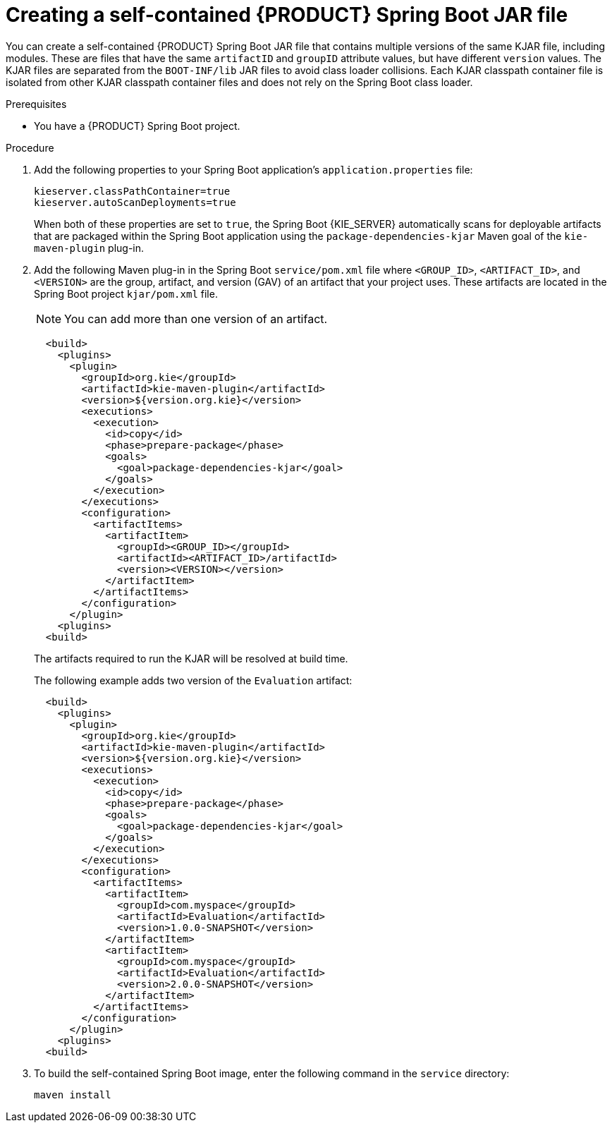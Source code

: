 [id='creating-self-contained-image-proc_{context}']
= Creating a self-contained {PRODUCT} Spring Boot JAR file

You can create a self-contained {PRODUCT} Spring Boot JAR file that contains multiple versions of the same KJAR file, including modules. These are files that have the same `artifactID` and `groupID` attribute values, but have different `version` values. The KJAR files are separated from the `BOOT-INF/lib` JAR files to avoid class loader collisions. Each KJAR classpath container file is isolated from other KJAR classpath container files and does not rely on the Spring Boot class loader.

.Prerequisites
* You have a {PRODUCT} Spring Boot project.

.Procedure
. Add the following properties to your Spring Boot application's `application.properties` file:
+
[source, xml]
----
kieserver.classPathContainer=true
kieserver.autoScanDeployments=true
----
+
When both of these properties are set to `true`, the Spring Boot {KIE_SERVER} automatically scans for deployable artifacts that are packaged within the Spring Boot application using the
`package-dependencies-kjar` Maven goal of the `kie-maven-plugin` plug-in.

. Add the following Maven plug-in in the Spring Boot `service/pom.xml` file where `<GROUP_ID>`, `<ARTIFACT_ID>`, and `<VERSION>` are the group, artifact, and version (GAV) of an artifact that your project uses. These artifacts are located in the Spring Boot project  `kjar/pom.xml` file.
+
NOTE: You can add more than one version of an artifact.
+
[source, xml]
----
  <build>
    <plugins>
      <plugin>
        <groupId>org.kie</groupId>
        <artifactId>kie-maven-plugin</artifactId>
        <version>${version.org.kie}</version>
        <executions>
          <execution>
            <id>copy</id>
            <phase>prepare-package</phase>
            <goals>
              <goal>package-dependencies-kjar</goal>
            </goals>
          </execution>
        </executions>
        <configuration>
          <artifactItems>
            <artifactItem>
              <groupId><GROUP_ID></groupId>
              <artifactId><ARTIFACT_ID>/artifactId>
              <version><VERSION></version>
            </artifactItem>
          </artifactItems>
        </configuration>
      </plugin>
    <plugins>
  <build>
----
The artifacts required to run the KJAR will be resolved at build time.
+
The following example adds two version of the `Evaluation` artifact:
+
[source, xml]
----
  <build>
    <plugins>
      <plugin>
        <groupId>org.kie</groupId>
        <artifactId>kie-maven-plugin</artifactId>
        <version>${version.org.kie}</version>
        <executions>
          <execution>
            <id>copy</id>
            <phase>prepare-package</phase>
            <goals>
              <goal>package-dependencies-kjar</goal>
            </goals>
          </execution>
        </executions>
        <configuration>
          <artifactItems>
            <artifactItem>
              <groupId>com.myspace</groupId>
              <artifactId>Evaluation</artifactId>
              <version>1.0.0-SNAPSHOT</version>
            </artifactItem>
            <artifactItem>
              <groupId>com.myspace</groupId>
              <artifactId>Evaluation</artifactId>
              <version>2.0.0-SNAPSHOT</version>
            </artifactItem>
          </artifactItems>
        </configuration>
      </plugin>
    <plugins>
  <build>
----
. To build the self-contained Spring Boot image, enter the following command in the `service` directory:
+
[source]
----
maven install
----
